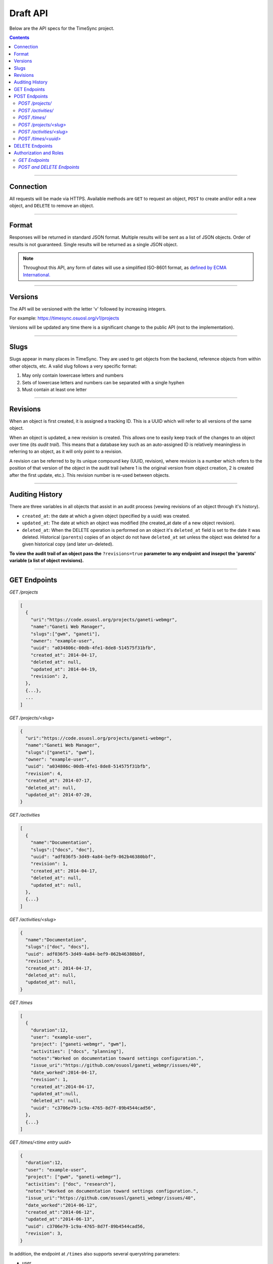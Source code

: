 .. _draft_api:

=========
Draft API
=========

Below are the API specs for the TimeSync project.

.. contents::

----------

Connection
----------

All requests will be made via HTTPS. Available methods are ``GET`` to request
an object, ``POST`` to create and/or edit a new object, and ``DELETE`` to
remove an object.

------

Format
------

Responses will be returned in standard JSON format. Multiple results will be
sent as a list of JSON objects. Order of results is not guaranteed. Single
results will be returned as a single JSON object.


.. note::

    Throughout this API, any form of dates will use a simplified ISO-8601
    format, as `defined by ECMA International.
    <http://www.ecma-international.org/ecma-262/5.1/#sec-15.9.1.15>`_

--------

Versions
--------

The API will be versioned with the letter 'v' followed by increasing integers.

For example: https://timesync.osuosl.org/v1/projects

Versions will be updated any time there is a significant change to the public
API (not to the implementation).

-----

Slugs
-----

Slugs appear in many places in TimeSync. They are used to get objects from the
backend, reference objects from within other objects, etc. A valid slug follows
a very specific format:

#) May only contain lowercase letters and numbers
#) Sets of lowercase letters and numbers can be separated with a single hyphen
#) Must contain at least one letter

---------

Revisions
---------

When an object is first created, it is assigned a tracking ID. This is a UUID
which will refer to all versions of the same object.

When an object is updated, a new revision is created. This allows one to easily
keep track of the changes to an object over time (its *audit trail*). This
means that a database key such as an auto-assigned ID is relatively meaningless
in referring to an object, as it will only point to a revision.

A revision can be referred to by its unique compound key (UUID, revision),
where revision is a number which refers to the position of that version of the
object in the audit trail (where 1 is the original version from object
creation, 2 is created after the first update, etc.). This revision number is
re-used between objects.

----------------

Auditing History
----------------

There are three variables in all objects that assist in an audit process
(vewing revisions of an object through it's history).

* ``created_at``: the date at which a given object (specified by a uuid) was
  created.
* ``updated_at``: The date at which an object was modified (the created_at date
  of a new object revision).
* ``deleted_at``: When the DELETE operation is performed on an object it's
  ``deleted_at`` field is set to the date it was deleted. Historical
  (``parents``) copies of an object do not have ``deleted_at`` set unless the
  object was deleted for a given historical copy (and later un-deleted).


**To view the audit trail of an object pass the** ``?revisions=true``
**parameter to any endpoint and insepct the 'parents' variable (a list of
object revisions).**

-------------

GET Endpoints
-------------

*GET /projects*

.. code-block:: javascript

    [
      {
        "uri":"https://code.osuosl.org/projects/ganeti-webmgr",
        "name":"Ganeti Web Manager",
        "slugs":["gwm", "ganeti"],
        "owner": "example-user",
        "uuid": "a034806c-00db-4fe1-8de8-514575f31bfb",
        "created_at": 2014-04-17,
        "deleted_at": null,
        "updated_at": 2014-04-19,
        "revision": 2,
      },
      {...},
      ...
    ]

*GET /projects/<slug>*

.. code-block:: javascript

    {
      "uri":"https://code.osuosl.org/projects/ganeti-webmgr",
      "name":"Ganeti Web Manager",
      "slugs":["ganeti", "gwm"],
      "owner": "example-user",
      "uuid": "a034806c-00db-4fe1-8de8-514575f31bfb",
      "revision": 4,
      "created_at": 2014-07-17,
      "deleted_at": null,
      "updated_at": 2014-07-20,
    }

*GET /activities*

.. code-block:: javascript

    [
      {
        "name":"Documentation",
        "slugs":["docs", "doc"],
        "uuid": "adf036f5-3d49-4a84-bef9-062b46380bbf",
        "revision": 1,
        "created_at": 2014-04-17,
        "deleted_at": null,
        "updated_at": null,
      },
      {...}
    ]

*GET /activities/<slug>*

.. code-block:: javascript

    {
      "name":"Documentation",
      "slugs":["doc", "docs"],
      "uuid": adf036f5-3d49-4a84-bef9-062b46380bbf,
      "revision": 5,
      "created_at": 2014-04-17,
      "deleted_at": null,
      "updated_at": null,
    }

*GET /times*

.. code-block:: javascript

    [
      {
        "duration":12,
        "user": "example-user",
        "project": ["ganeti-webmgr", "gwm"],
        "activities": ["docs", "planning"],
        "notes":"Worked on documentation toward settings configuration.",
        "issue_uri":"https://github.com/osuosl/ganeti_webmgr/issues/40",
        "date_worked":2014-04-17,
        "revision": 1,
        "created_at":2014-04-17,
        "updated_at":null,
        "deleted_at": null,
        "uuid": "c3706e79-1c9a-4765-8d7f-89b4544cad56",
      },
      {...}
    ]

*GET /times/<time entry uuid>*

.. code-block:: javascript

    {
      "duration":12,
      "user": "example-user",
      "project": ["gwm", "ganeti-webmgr"],
      "activities": ["doc", "research"],
      "notes":"Worked on documentation toward settings configuration.",
      "issue_uri":"https://github.com/osuosl/ganeti_webmgr/issues/40",
      "date_worked":"2014-06-12",
      "created_at":"2014-06-12",
      "updated_at":"2014-06-13",
      "uuid": c3706e79-1c9a-4765-8d7f-89b4544cad56,
      "revision": 3,
    }

In addition, the endpoint at ``/times`` also supports several querystring
parameters:

* user
* project
* activity
* date range

These are accessed via

* ``/times?user=:username``: Filters based on username
* ``/times?project=:projectslug``: Filters based on project slugs
* ``/times?activity=:activityslug``: Filters based on activity slug
* ``/times?start=:date``: Filters to dates after and including the given date.
* ``/times?end=:date``:  Filters to dates after and including the given date.
* ``/times/?revisions=:bool``: Returns objects and an audit list for that
  object in the form of a list ``parents``.


For example:

``GET /projects/<slug>?revisions=true``:

.. code-block:: javascript

    {
      "uri":"https://code.osuosl.org/projects/ganeti-webmgr",
      "name":"Ganeti Web Manager",
      "slugs":["ganeti", "gwm"],
      "owner": "example-user",
      "uuid": "a034806c-00db-4fe1-8de8-514575f31bfb",
      "revision": 4,
      "created_at": 2015-04-17,
      "deleted_at": null,
      "updated_at": null,
      "parents":
      [
        {
          "uri":"https://code.osuosl.org/projects/ganeti-webmgr",
          "name":"Ganeti Web Manager",
          "slugs":["ganeti", "gwm"],
          "owner": "example-user",
          "uuid": "a034806c-00db-4fe1-8de8-514575f31bfb",
          "revision": 3,
          "created_at": 2015-04-16,
          "deleted_at": null,
          "updated_at": 2015-04-17
        },
        {...},
        {...},
      ],
    }

``GET /times/<uuid>?revisions=true``:

.. code-block:: javascript

    {
      "duration":20,
      "user": "example-user",
      "project": "gwm",
      "activities": ["doc", "research"],
      "notes":"Worked on documentation toward settings configuration.",
      "issue_uri":"https://github.com/osuosl/ganeti_webmgr/issues/40",
      "date_worked":2015-04-17,
      "created_at":2014-06-12,
      "updated_at":2015-04-18,
      "uuid": "aa800862-e852-4a40-8882-9b4a79aa3015",
      "deleted_at": null,
      "revision":2,
      "parents":
        [
          {
            "duration":20,
            "user": "example-user",
            "project": "gwm",
            "activities": ["doc", "research"],
            "notes":"Worked on documentation toward settings configuration.",
            "issue_uri":"https://github.com/osuosl/ganeti_webmgr/issues/40",
            "date_worked":2015-04-17,
            "created_at":2014-06-12,
            "updated_at":null,
            "uuid": "aa800862-e852-4a40-8882-9b4a79aa3015",
            "deleted_at": null,
            "revision":1,
          },
        ],
    }

``GET /activities/<slug>?revisions=true``

.. code-block:: javascript

    {
      "name":"Testing Infra",
      "slugs":["testing", "test"],
      "updated_at": 2015-04-18,
      "uuid": "3cf78d25-411c-4d1f-80c8-a09e5e12cae3",
      "created_at": 2014-04-17,
      "deleted_at": null,
      "updated_at": 2014-04-18,
      "revision":2,
      "parents":
        [
          {
            "name":"Testing Infrastructure",
            "slugs":["testing", "tests"],
            "created_at": 2015-04-17,
            "deleted_at": null,
            "updated_at": null,
            "uuid": "3cf78d25-411c-4d1f-80c8-a09e5e12cae3",
            "deleted_at": null,
            "revision":1,
          }
        ]
    }

When multiple different parameters are used, they narrow down the result set
(for example, ``/times?user=example-user&activity=dev`` will return all time
entries which were entered by example-user AND which were spent doing
development). When the same parameter is repeated, they expand the result set
(for example, ``/times?activity=gwm&activity=pgd`` will return all time entries
which were either for gwm OR pgd). Date ranges are inclusive on both ends.

* If a query parameter is provided with a bad value (e.g. invalid slug, or date
  not in ISO-8601 format), a Bad Query Value error is returned.
* Any query parameter other than those specified in this document will be
  ignored.
* For more information about errors, check the
  :ref:`draft_errors<draft_errors>` docs.

If multiple ``start`` or ``end`` parameters are provided, the first one sent is
used. If a query parameter is not provided, it defaults to 'all values'.

.. note::

    All endpoints (``/activites/``, ``/activities/:slug``, ``/projects/``,
    ``/projects/:slug``, ``/times/``, ``/times/:uuid``) support the
    ``?revisions`` parameter which will show the full audit trail of an object.

--------------

POST Endpoints
--------------

To add a new object, POST to */<object name>/* with a JSON body. The response
body will contain the object in the same manner as the GET endpoints above.

*POST /projects/*
~~~~~~~~~~~~~~~~~

Request body:

.. code-block:: javascript

    {
       "uri":"https://code.osuosl.org/projects/timesync",
       "name":"TimeSync API",
       "slugs":["timesync", "time"],
       "owner": "example-2"
    }

Response body:

.. code-block:: javascript

    {
       "uri":"https://code.osuosl.org/projects/timesync",
       "name":"TimeSync API",
       "slugs":["timesync", "time"],
       "owner":"example-2",
       "uuid":"b35f9531-517f-47bd-aab4-14298bb19555",
       "created_at":2014-04-17,
       "updated_at":null,
       "deleted_at":null,
       "revision":1,
    }

*POST /activities/*
~~~~~~~~~~~~~~~~~~~

Request body:

.. code-block:: javascript

    {
       "name":"Quality Assurance/Testing",
       "slugs":["qa", "test"]
    }

Response body:

.. code-block:: javascript

    {
       "name":"Quality Assurance/Testing",
       "slugs":["qa", "test"],
       "uuid": "cfa07a4f-d446-4078-8d73-2f77560c35c0",
       "created_at": 2014-04-17,
       "updated_at": 2014-04-18,
       "deleted_at": null,
       "revision":2,
    }


*POST /times/*
~~~~~~~~~~~~~~

Request body:

.. code-block:: javascript

    {
      "duration":12,
      "user": "example-2",
      "project": "ganet_web_manager",
      "activities": ["documenting"],
      "notes":"Worked on documentation toward settings configuration.",
      "issue_uri":"https://github.com/osu-cass/whats-fresh-api/issues/56",
      "date_worked":2014-04-17,
    }

Response body:

.. code-block:: javascript

    {
      "duration":12,
      "user": "example-2",
      "project": "ganet_web_manager",
      "activities": ["documenting"],
      "notes":"Worked on documentation toward settings configuration.",
      "issue_uri":"https://github.com/osuosl/ganeti_webmgr/issues/56",
      "date_worked":2014-04-17,
      "created_at":2014-04-17,
      "updated_at": null,
      "deleted_at": null,
      "uuid": "838853e3-3635-4076-a26f-7efe4e60981f",
      "revision":1,
    },

Likewise, if you'd like to edit an existing object, POST to ``/<object
name>/<slug>`` (or for time objects, ``/times/<uuid>``) with a JSON body.  The
object only needs to contain the part that is being updated. The response body
will contain the saved object, as shown above.


*POST /projects/<slug>*
~~~~~~~~~~~~~~~~~~~~~~~

Request body:

.. code-block:: javascript

    {
       "uri":"https://code.osuosl.org/projects/timesync",
       "name":"TimeSync API",
       "slugs":["timesync", "time"],
       "owner": "example-2"
    }

Response body:

.. code-block:: javascript

    {
      "uri":"https://code.osuosl.org/projects/ganeti-webmgr",
      "name":"Ganeti Webmgr",
      "slugs":["webmgr", "gwm"],
      "owner": "example-user",
      "created_at": 2014-04-16,
      "updated_at": 2014-04-18,
      "deleted_at": null,
      "uuid": "309eae69-21dc-4538-9fdc-e6892a9c4dd4",
      "revision":2,
    }

*POST /activities/<slug>*
~~~~~~~~~~~~~~~~~~~~~~~~~

Request body:


.. code-block:: javascript

    {
      "slugs":["testing", "test"]
    }

Response body:

.. code-block:: javascript

    {
      "name":"Testing Infra",
      "slugs":["testing", "test"],
      "uuid": "3cf78d25-411c-4d1f-80c8-a09e5e12cae3",
      "created_at": 2014-04-16,
      "updated_at": 2014-04-17,
      "deleted_at": null,
      "revision":2,
    }

*POST /times/<uuid>*
~~~~~~~~~~~~~~~~~~~~

Request body:


.. code-block:: javascript

    {
      "duration":12,
      "user": "example-2",
      "project": "qa",
      "activities": ["gwm", "ganeti"],
      "notes":"",
      "issue_uri":"https://github.com/osu-cass/whats-fresh-api/issues/56",
      "date_worked":"2015-07-29"
    }

Response body:

.. code-block:: javascript

    {
      "duration":18,
      "notes":"Initial duration was inaccurate. Date worked also updated.",
      "date_worked":"2015-08-07"
    }

The response body will be:

.. code-block:: javascript

    {
      "duration":18,
      "user": "example-2",
      "project": "qa",
      "activities": ["gwm", "ganeti"],
      "notes":"Initial duration was inaccurate. Date worked also updated.",
      "issue_uri":"https://github.com/osu-cass/whats-fresh-api/issues/56",
      "date_worked":"2015-08-07"
      "created_at":2014-06-12,
      "updated_at":2015-04-18,
      "uuid": "aa800862-e852-4a40-8882-9b4a79aa3015",
      "revision":2,
    }

If a slugs field is passed to `/project/<slug>`, it is assumed to overwrite the
existing slugs for the object. Any slugs which already exist on the object but
are not in the request are dropped, and the slugs field on the request becomes
canonical, assuming all of the slugs do not already belong to another project.

In the case of a foreign key (such as project on a time) that does not point to
a valid object or a malformed object sent in the request, an Object Not Found
or Malformed Object error (respectively) will be returned, validation will
return immediately, and the object will not be saved.

The following content is checked by the API for validity:

* Time/Date must be a valid ISO 8601 Date/Time.
* URI must be a valid URI.
* Activities must exist in the database.
* The Project must exist in the database.
* The owner of the request must be the user in the time submission.
    * This is authorization not authentication.

.. note::

    While they won't produce an error, empty data structures such as ``""`` and
    ``[]`` will be ignored when sent to the api as the value of an object
    variable.

.. note::

   When an object is updated it's ``parents`` is soft-deleted and a copy is
   created with the new information. This results in the object having an
   incremented 'revision' field the updated information specifed in the POST
   request.


----------------

DELETE Endpoints
----------------

A DELETE request sent to any object's endpoint (e.g. */projects/<slug>*) will
result in the deletion of the object from the records.

If the object exists and the ``?revisions=true`` parameter is not passed, the
API will return a 200 OK status with an empty response body.

If the object does not exist or has ``deleted_at`` set to a non-null datetime
and the ``?revisions=true`` parameter is not passed, the API will return an
Object Not Found error (see error docs) .

If an object is deleted and the ``?revisions=true`` parameter is passed it will
appear in the response in addition to any other objects matching the desired
query (e.g,. time entries matching a date range).

In case of any other error, the API will return a Server Error (see error
docs).

-----------------------

Authorization and Roles
-----------------------

Each timesync user can be of one of two roles: user, and admin. Admins have
special permissions, including adding, updating, and deleting activities and
projects, creating and promoting users, as well as acting as automatic
managers/viewers of all projects.

In addition, each user has a role within each project to which they belong:

* member
* data viewer
* project manager

These roles exist independently, and are defined by their permissions:

* a member has permission to write time entries
* a data viewer may view time entries
* a project manager may update the project information

A user may be a member, viewer, or manager of multiple projects, and a project
may have multiple members, viewers, and managers.

If a user attempts to access an endpoint which they are not authorized for, the
server will return an Authorization Failure.

*GET Endpoints*
~~~~~~~~~~~~~~~

GET endpoints do not have authorization at this time, and so any user can
request data from a GET endpoint.

*POST and DELETE Endpoints*
~~~~~~~~~~~~~~~~~~~~~~~~~~~

POST /activities, POST /activities/:slug, and DELETE /activities/:slug are all
only accessible to admin users.

POST /projects and DELETE /projects/:slug are only accessible to admin users.
POST /projects/:slug is accessible to that project's manager(s).

POST /times is accessible to that project's member(s), given that the 'user'
field of the posted time is the user authenticating.
